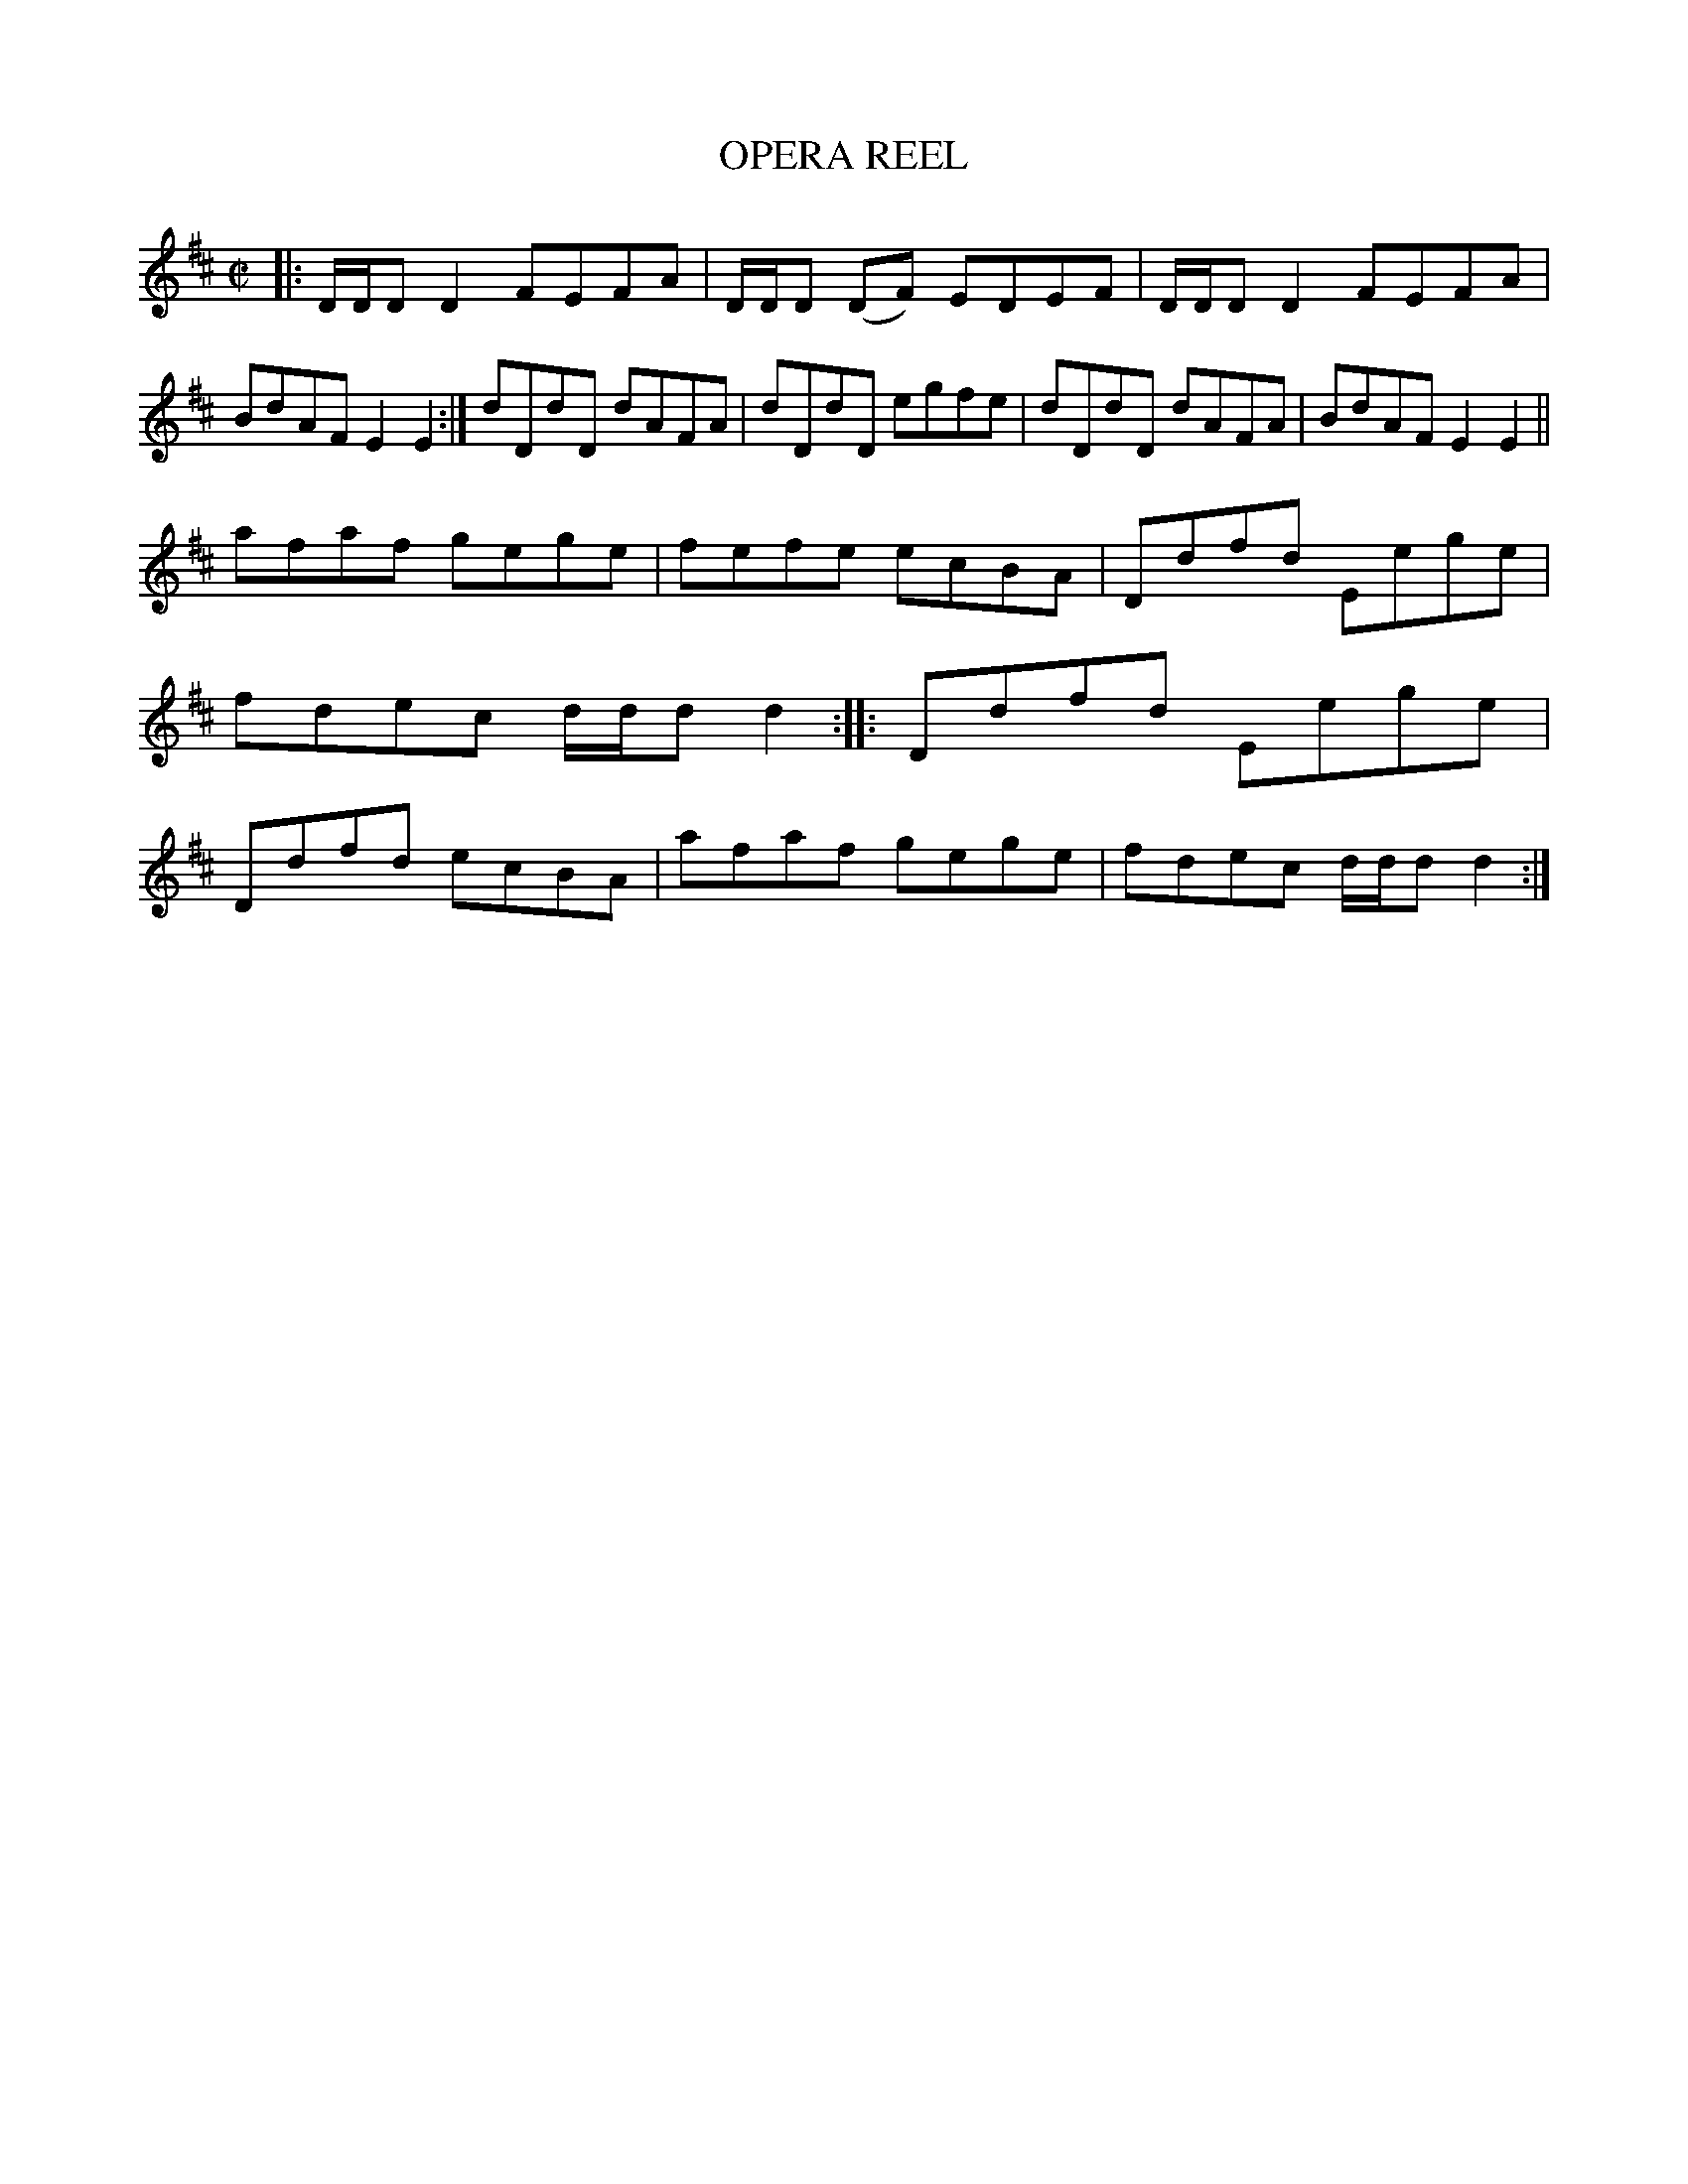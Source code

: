 X: 4055
T: OPERA REEL
R: Reel.
%R: reel
B: James Kerr "Merry Melodies" v.4 p.09 #55
Z: 2016 John Chambers <jc:trillian.mit.edu>
N: Usually played as four 4-bar strains, each repeated, not as 3 strains with lengths of 4, 8 and 6 bars.
M: C|
L: 1/8
K: D
|:\
D/D/D D2 FEFA | D/D/D (DF) EDEF |\
D/D/D D2 FEFA | BdAF E2E2 :|\
dDdD dAFA | dDdD egfe |\
dDdD dAFA | BdAF E2E2 ||
afaf gege | fefe ecBA |\
Ddfd Eege | fdec d/d/d d2 ::\
Ddfd Eege | Ddfd ecBA |\
afaf gege | fdec d/d/d d2 :|
